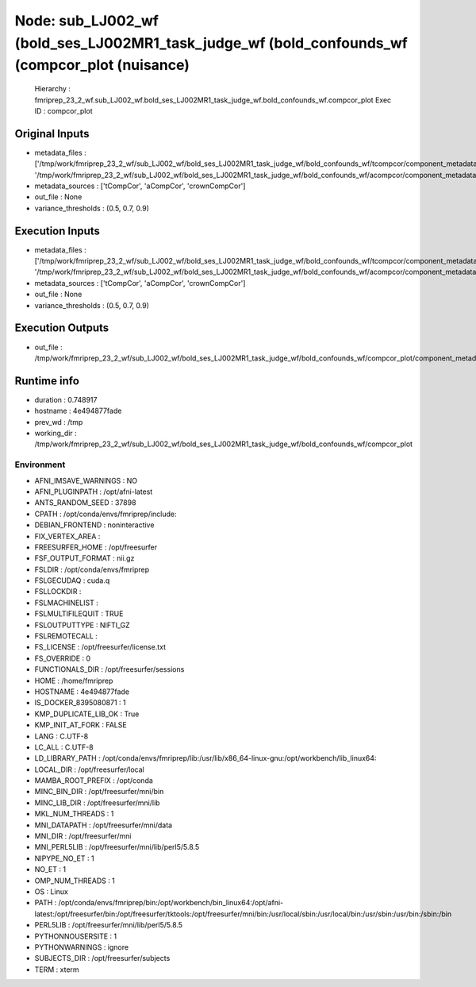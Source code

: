 Node: sub_LJ002_wf (bold_ses_LJ002MR1_task_judge_wf (bold_confounds_wf (compcor_plot (nuisance)
===============================================================================================


 Hierarchy : fmriprep_23_2_wf.sub_LJ002_wf.bold_ses_LJ002MR1_task_judge_wf.bold_confounds_wf.compcor_plot
 Exec ID : compcor_plot


Original Inputs
---------------


* metadata_files : ['/tmp/work/fmriprep_23_2_wf/sub_LJ002_wf/bold_ses_LJ002MR1_task_judge_wf/bold_confounds_wf/tcompcor/component_metadata.tsv', '/tmp/work/fmriprep_23_2_wf/sub_LJ002_wf/bold_ses_LJ002MR1_task_judge_wf/bold_confounds_wf/acompcor/component_metadata.tsv']
* metadata_sources : ['tCompCor', 'aCompCor', 'crownCompCor']
* out_file : None
* variance_thresholds : (0.5, 0.7, 0.9)


Execution Inputs
----------------


* metadata_files : ['/tmp/work/fmriprep_23_2_wf/sub_LJ002_wf/bold_ses_LJ002MR1_task_judge_wf/bold_confounds_wf/tcompcor/component_metadata.tsv', '/tmp/work/fmriprep_23_2_wf/sub_LJ002_wf/bold_ses_LJ002MR1_task_judge_wf/bold_confounds_wf/acompcor/component_metadata.tsv']
* metadata_sources : ['tCompCor', 'aCompCor', 'crownCompCor']
* out_file : None
* variance_thresholds : (0.5, 0.7, 0.9)


Execution Outputs
-----------------


* out_file : /tmp/work/fmriprep_23_2_wf/sub_LJ002_wf/bold_ses_LJ002MR1_task_judge_wf/bold_confounds_wf/compcor_plot/component_metadata_compcor.svg


Runtime info
------------


* duration : 0.748917
* hostname : 4e494877fade
* prev_wd : /tmp
* working_dir : /tmp/work/fmriprep_23_2_wf/sub_LJ002_wf/bold_ses_LJ002MR1_task_judge_wf/bold_confounds_wf/compcor_plot


Environment
~~~~~~~~~~~


* AFNI_IMSAVE_WARNINGS : NO
* AFNI_PLUGINPATH : /opt/afni-latest
* ANTS_RANDOM_SEED : 37898
* CPATH : /opt/conda/envs/fmriprep/include:
* DEBIAN_FRONTEND : noninteractive
* FIX_VERTEX_AREA : 
* FREESURFER_HOME : /opt/freesurfer
* FSF_OUTPUT_FORMAT : nii.gz
* FSLDIR : /opt/conda/envs/fmriprep
* FSLGECUDAQ : cuda.q
* FSLLOCKDIR : 
* FSLMACHINELIST : 
* FSLMULTIFILEQUIT : TRUE
* FSLOUTPUTTYPE : NIFTI_GZ
* FSLREMOTECALL : 
* FS_LICENSE : /opt/freesurfer/license.txt
* FS_OVERRIDE : 0
* FUNCTIONALS_DIR : /opt/freesurfer/sessions
* HOME : /home/fmriprep
* HOSTNAME : 4e494877fade
* IS_DOCKER_8395080871 : 1
* KMP_DUPLICATE_LIB_OK : True
* KMP_INIT_AT_FORK : FALSE
* LANG : C.UTF-8
* LC_ALL : C.UTF-8
* LD_LIBRARY_PATH : /opt/conda/envs/fmriprep/lib:/usr/lib/x86_64-linux-gnu:/opt/workbench/lib_linux64:
* LOCAL_DIR : /opt/freesurfer/local
* MAMBA_ROOT_PREFIX : /opt/conda
* MINC_BIN_DIR : /opt/freesurfer/mni/bin
* MINC_LIB_DIR : /opt/freesurfer/mni/lib
* MKL_NUM_THREADS : 1
* MNI_DATAPATH : /opt/freesurfer/mni/data
* MNI_DIR : /opt/freesurfer/mni
* MNI_PERL5LIB : /opt/freesurfer/mni/lib/perl5/5.8.5
* NIPYPE_NO_ET : 1
* NO_ET : 1
* OMP_NUM_THREADS : 1
* OS : Linux
* PATH : /opt/conda/envs/fmriprep/bin:/opt/workbench/bin_linux64:/opt/afni-latest:/opt/freesurfer/bin:/opt/freesurfer/tktools:/opt/freesurfer/mni/bin:/usr/local/sbin:/usr/local/bin:/usr/sbin:/usr/bin:/sbin:/bin
* PERL5LIB : /opt/freesurfer/mni/lib/perl5/5.8.5
* PYTHONNOUSERSITE : 1
* PYTHONWARNINGS : ignore
* SUBJECTS_DIR : /opt/freesurfer/subjects
* TERM : xterm

